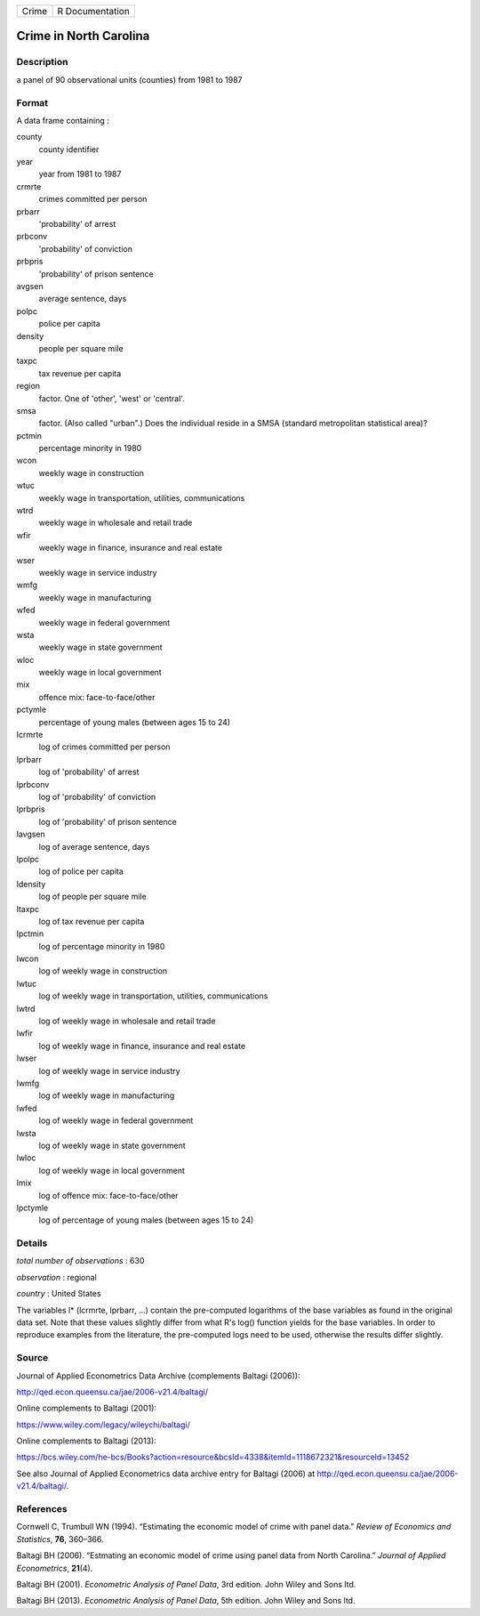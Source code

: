 ===== ===============
Crime R Documentation
===== ===============

Crime in North Carolina
-----------------------

Description
~~~~~~~~~~~

a panel of 90 observational units (counties) from 1981 to 1987

Format
~~~~~~

A data frame containing :

county
   county identifier

year
   year from 1981 to 1987

crmrte
   crimes committed per person

prbarr
   'probability' of arrest

prbconv
   'probability' of conviction

prbpris
   'probability' of prison sentence

avgsen
   average sentence, days

polpc
   police per capita

density
   people per square mile

taxpc
   tax revenue per capita

region
   factor. One of 'other', 'west' or 'central'.

smsa
   factor. (Also called "urban".) Does the individual reside in a SMSA
   (standard metropolitan statistical area)?

pctmin
   percentage minority in 1980

wcon
   weekly wage in construction

wtuc
   weekly wage in transportation, utilities, communications

wtrd
   weekly wage in wholesale and retail trade

wfir
   weekly wage in finance, insurance and real estate

wser
   weekly wage in service industry

wmfg
   weekly wage in manufacturing

wfed
   weekly wage in federal government

wsta
   weekly wage in state government

wloc
   weekly wage in local government

mix
   offence mix: face-to-face/other

pctymle
   percentage of young males (between ages 15 to 24)

lcrmrte
   log of crimes committed per person

lprbarr
   log of 'probability' of arrest

lprbconv
   log of 'probability' of conviction

lprbpris
   log of 'probability' of prison sentence

lavgsen
   log of average sentence, days

lpolpc
   log of police per capita

ldensity
   log of people per square mile

ltaxpc
   log of tax revenue per capita

lpctmin
   log of percentage minority in 1980

lwcon
   log of weekly wage in construction

lwtuc
   log of weekly wage in transportation, utilities, communications

lwtrd
   log of weekly wage in wholesale and retail trade

lwfir
   log of weekly wage in finance, insurance and real estate

lwser
   log of weekly wage in service industry

lwmfg
   log of weekly wage in manufacturing

lwfed
   log of weekly wage in federal government

lwsta
   log of weekly wage in state government

lwloc
   log of weekly wage in local government

lmix
   log of offence mix: face-to-face/other

lpctymle
   log of percentage of young males (between ages 15 to 24)

Details
~~~~~~~

*total number of observations* : 630

*observation* : regional

*country* : United States

The variables l\* (lcrmrte, lprbarr, ...) contain the pre-computed
logarithms of the base variables as found in the original data set. Note
that these values slightly differ from what R's log() function yields
for the base variables. In order to reproduce examples from the
literature, the pre-computed logs need to be used, otherwise the results
differ slightly.

Source
~~~~~~

Journal of Applied Econometrics Data Archive (complements Baltagi
(2006)):

http://qed.econ.queensu.ca/jae/2006-v21.4/baltagi/

Online complements to Baltagi (2001):

https://www.wiley.com/legacy/wileychi/baltagi/

Online complements to Baltagi (2013):

https://bcs.wiley.com/he-bcs/Books?action=resource&bcsId=4338&itemId=1118672321&resourceId=13452

See also Journal of Applied Econometrics data archive entry for Baltagi
(2006) at http://qed.econ.queensu.ca/jae/2006-v21.4/baltagi/.

References
~~~~~~~~~~

Cornwell C, Trumbull WN (1994). “Estimating the economic model of crime
with panel data.” *Review of Economics and Statistics*, **76**, 360–366.

Baltagi BH (2006). “Estmating an economic model of crime using panel
data from North Carolina.” *Journal of Applied Econometrics*,
**21**\ (4).

Baltagi BH (2001). *Econometric Analysis of Panel Data*, 3rd edition.
John Wiley and Sons ltd.

Baltagi BH (2013). *Econometric Analysis of Panel Data*, 5th edition.
John Wiley and Sons ltd.
